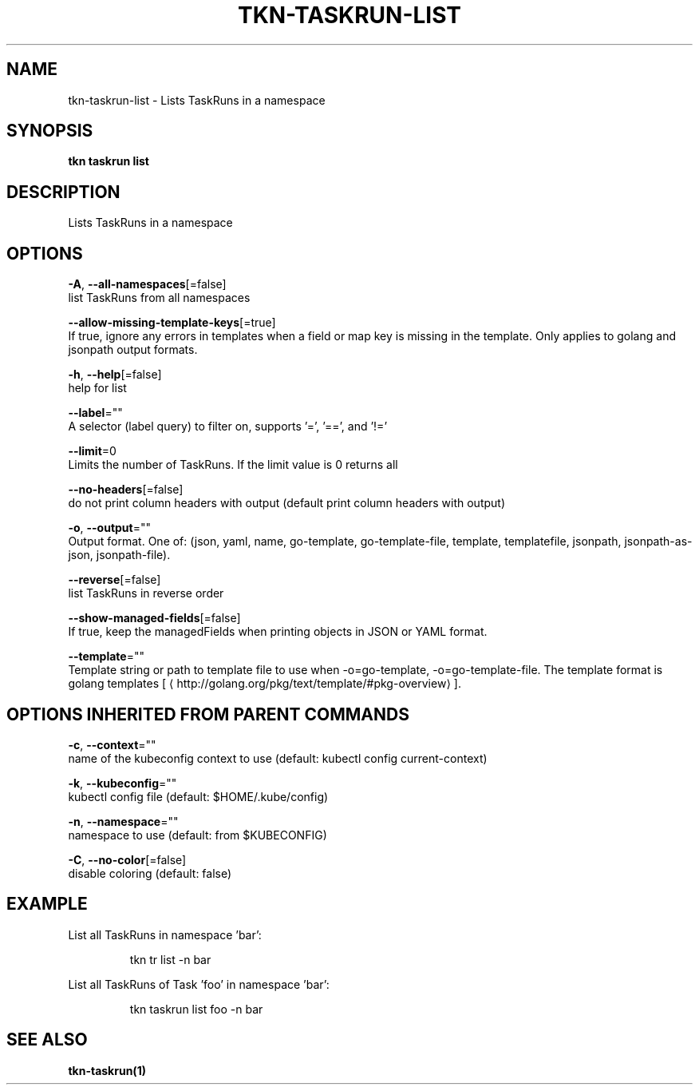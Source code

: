 .TH "TKN\-TASKRUN\-LIST" "1" "" "Auto generated by spf13/cobra" "" 
.nh
.ad l


.SH NAME
.PP
tkn\-taskrun\-list \- Lists TaskRuns in a namespace


.SH SYNOPSIS
.PP
\fBtkn taskrun list\fP


.SH DESCRIPTION
.PP
Lists TaskRuns in a namespace


.SH OPTIONS
.PP
\fB\-A\fP, \fB\-\-all\-namespaces\fP[=false]
    list TaskRuns from all namespaces

.PP
\fB\-\-allow\-missing\-template\-keys\fP[=true]
    If true, ignore any errors in templates when a field or map key is missing in the template. Only applies to golang and jsonpath output formats.

.PP
\fB\-h\fP, \fB\-\-help\fP[=false]
    help for list

.PP
\fB\-\-label\fP=""
    A selector (label query) to filter on, supports '=', '==', and '!='

.PP
\fB\-\-limit\fP=0
    Limits the number of TaskRuns. If the limit value is 0 returns all

.PP
\fB\-\-no\-headers\fP[=false]
    do not print column headers with output (default print column headers with output)

.PP
\fB\-o\fP, \fB\-\-output\fP=""
    Output format. One of: (json, yaml, name, go\-template, go\-template\-file, template, templatefile, jsonpath, jsonpath\-as\-json, jsonpath\-file).

.PP
\fB\-\-reverse\fP[=false]
    list TaskRuns in reverse order

.PP
\fB\-\-show\-managed\-fields\fP[=false]
    If true, keep the managedFields when printing objects in JSON or YAML format.

.PP
\fB\-\-template\fP=""
    Template string or path to template file to use when \-o=go\-template, \-o=go\-template\-file. The template format is golang templates [
\[la]http://golang.org/pkg/text/template/#pkg-overview\[ra]].


.SH OPTIONS INHERITED FROM PARENT COMMANDS
.PP
\fB\-c\fP, \fB\-\-context\fP=""
    name of the kubeconfig context to use (default: kubectl config current\-context)

.PP
\fB\-k\fP, \fB\-\-kubeconfig\fP=""
    kubectl config file (default: $HOME/.kube/config)

.PP
\fB\-n\fP, \fB\-\-namespace\fP=""
    namespace to use (default: from $KUBECONFIG)

.PP
\fB\-C\fP, \fB\-\-no\-color\fP[=false]
    disable coloring (default: false)


.SH EXAMPLE
.PP
List all TaskRuns in namespace 'bar':

.PP
.RS

.nf
tkn tr list \-n bar

.fi
.RE

.PP
List all TaskRuns of Task 'foo' in namespace 'bar':

.PP
.RS

.nf
tkn taskrun list foo \-n bar

.fi
.RE


.SH SEE ALSO
.PP
\fBtkn\-taskrun(1)\fP
